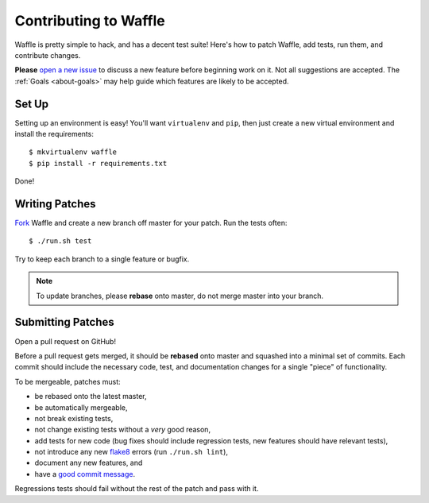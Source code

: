 .. _about-contributing:
.. highlight:: shell

======================
Contributing to Waffle
======================

Waffle is pretty simple to hack, and has a decent test suite! Here's how
to patch Waffle, add tests, run them, and contribute changes.

**Please** `open a new issue`_ to discuss a new feature before beginning
work on it. Not all suggestions are accepted. The :ref:`Goals
<about-goals>` may help guide which features are likely to be accepted.


Set Up
======

Setting up an environment is easy! You'll want ``virtualenv`` and
``pip``, then just create a new virtual environment and install the
requirements::

    $ mkvirtualenv waffle
    $ pip install -r requirements.txt

Done!


Writing Patches
===============

Fork_ Waffle and create a new branch off master for your patch. Run the
tests often::

    $ ./run.sh test

Try to keep each branch to a single feature or bugfix.

.. note::

    To update branches, please **rebase** onto master, do not merge
    master into your branch.


Submitting Patches
==================

Open a pull request on GitHub!

Before a pull request gets merged, it should be **rebased** onto master
and squashed into a minimal set of commits. Each commit should include
the necessary code, test, and documentation changes for a single "piece"
of functionality.

To be mergeable, patches must:

- be rebased onto the latest master,
- be automatically mergeable,
- not break existing tests,
- not change existing tests without a *very* good reason,
- add tests for new code (bug fixes should include regression tests, new
  features should have relevant tests),
- not introduce any new flake8_ errors (run ``./run.sh lint``),
- document any new features, and
- have a `good commit message`_.

Regressions tests should fail without the rest of the patch and pass
with it.


.. _open a new issue: https://github.com/jazzband/django-waffle/issues/new
.. _Fork: https://github.com/jazzband/django-waffle/fork
.. _flake8: https://pypi.python.org/pypi/flake8
.. _good commit message: http://tbaggery.com/2008/04/19/a-note-about-git-commit-messages.html
